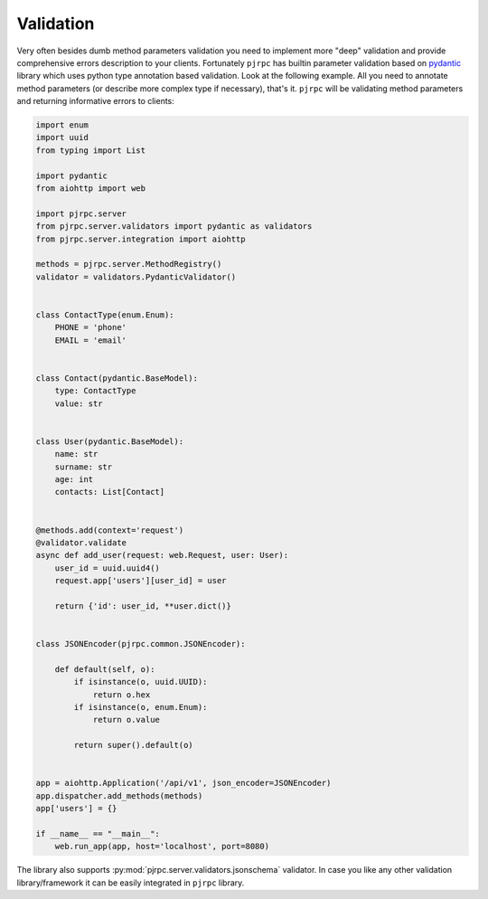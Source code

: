 .. _validation:

Validation
==========


Very often besides dumb method parameters validation you need to implement more "deep" validation and provide
comprehensive errors description to your clients. Fortunately ``pjrpc`` has builtin parameter validation based on
`pydantic <https://pydantic-docs.helpmanual.io/>`_ library which uses python type annotation based validation.
Look at the following example. All you need to annotate method parameters (or describe more complex type if necessary),
that's it. ``pjrpc`` will be validating method parameters and returning informative errors to clients:

.. code-block:: python

    import enum
    import uuid
    from typing import List

    import pydantic
    from aiohttp import web

    import pjrpc.server
    from pjrpc.server.validators import pydantic as validators
    from pjrpc.server.integration import aiohttp

    methods = pjrpc.server.MethodRegistry()
    validator = validators.PydanticValidator()


    class ContactType(enum.Enum):
        PHONE = 'phone'
        EMAIL = 'email'


    class Contact(pydantic.BaseModel):
        type: ContactType
        value: str


    class User(pydantic.BaseModel):
        name: str
        surname: str
        age: int
        contacts: List[Contact]


    @methods.add(context='request')
    @validator.validate
    async def add_user(request: web.Request, user: User):
        user_id = uuid.uuid4()
        request.app['users'][user_id] = user

        return {'id': user_id, **user.dict()}


    class JSONEncoder(pjrpc.common.JSONEncoder):

        def default(self, o):
            if isinstance(o, uuid.UUID):
                return o.hex
            if isinstance(o, enum.Enum):
                return o.value

            return super().default(o)


    app = aiohttp.Application('/api/v1', json_encoder=JSONEncoder)
    app.dispatcher.add_methods(methods)
    app['users'] = {}

    if __name__ == "__main__":
        web.run_app(app, host='localhost', port=8080)


The library also supports :py:mod:`pjrpc.server.validators.jsonschema` validator. In case you like any other
validation library/framework it can be easily integrated in ``pjrpc`` library.
